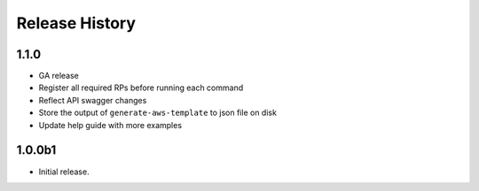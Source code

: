 .. :changelog:

Release History
===============

1.1.0
++++++
* GA release
* Register all required RPs before running each command
* Reflect API swagger changes
* Store the output of ``generate-aws-template`` to json file on disk
* Update help guide with more examples

1.0.0b1
++++++
* Initial release.